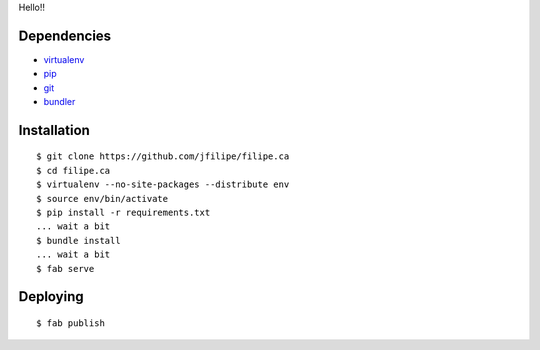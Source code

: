 Hello!!

Dependencies
============
- `virtualenv <http://www.virtualenv.org>`_
- `pip <http://www.pip-installer.org>`_
- `git <http://git-scm.com>`_
- `bundler <http://gembundler.com>`_


Installation
============
::

    $ git clone https://github.com/jfilipe/filipe.ca
    $ cd filipe.ca
    $ virtualenv --no-site-packages --distribute env
    $ source env/bin/activate
    $ pip install -r requirements.txt
    ... wait a bit
    $ bundle install
    ... wait a bit
    $ fab serve


Deploying
=========
::

    $ fab publish
